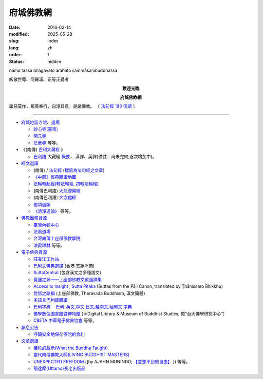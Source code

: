 府城佛教網
################

:date: 2016-02-14
:modified: 2025-05-28
:slug: index
:lang: zh
:order: 1
:status: hidden

.. container:: index-page-image

  namo tassa bhagavato arahato sammāsambuddhassa

  .. image:: {static}/extra/img/bss.jpg
     :alt: 佛陀

.. container:: index-page-image

  皈敬世尊、阿羅漢、正等正覺者

  .. image:: {static}/extra/img/Buddha2.jpg
     :alt: 佛陀

.. container:: align-center

   **歡迎光臨**

   **府城佛教網**

.. container:: index-page-image

  .. image:: {static}/extra/img/buddha.jpg
     :alt: 佛陀

  諸惡莫作，眾善奉行，自淨其意，是諸佛教。
  〔 `法句經 183 偈頌 <{filename}/articles/tipitaka/sutta/khuddaka/dhammapada/dhp-study/dhp-study183%zh.rst>`_ 〕

----

- `府城地區寺院、道場 <{filename}/articles/temples/list-of-temples%zh.rst>`__

  * `妙心寺(臺南) <{filename}/articles/miaucim/introduction-to-miau-sim-temple%zh.rst>`_
  * `開元寺 <{filename}/articles/temples/intro-khai-guan%zh.rst>`_
  * `法華寺 <{filename}/articles/temples/intro-hoat-hoa-si%zh.rst>`_  等等。

- 《(南傳) `巴利大藏經 <{filename}/articles/tipitaka/tipitaka%zh.rst>`_ 》

  * `巴利語 <{filename}/articles/pali/paali%zh.rst>`_
    大藏經 `概要 <{filename}/articles/tipitaka/tipitaka%zh.rst>`_
    、漢譯、英譯(備註：尚未完備;逐次增加中)。

- `經文選讀 <{filename}/articles/canon-selected/canon-selected%zh.rst>`_

  * (南傳) / `法句經 <{filename}/articles/tipitaka/sutta/khuddaka/dhammapada/dhp%zh.rst>`__ (`標籤為法句經之文章 <{tag}法句經>`_)
  * `《中部》經典閱讀地圖 <{filename}/articles/tipitaka/sutta/majjhima/maps-MN-Bodhi%zh.rst>`_

  * `法輪轉起經(轉法輪經, 初轉法輪經) <{filename}/articles/tipitaka/sutta/samyutta/sn56/sn56-011%zh.rst>`__

  * (南傳巴利語) `大般涅槃經 <{filename}/articles/tipitaka/sutta/diigha/dn16/dn16%zh.rst>`__

  * (南傳巴利語) `大念處經 <{filename}/articles/tipitaka/sutta/diigha/dn22/dn22%zh.rst>`__

  * `偈頌選讀 <{filename}/articles/gatha-selected/gatha-selected%zh.rst>`_

  * `《清淨道論》 <{filename}/articles/anya/visuddhimagga/visuddhimagga%zh.rst>`_ 等等。

- `佛教團體資源 <{filename}/articles/uncategorized/buddhist-org%zh.rst>`_

  * `臺灣內觀中心 <http://www.udaya.dhamma.org/>`_
  * `法雨道場 <http://www.dhammarain.org.tw/>`_
  * `台灣南傳上座部佛教學院 <http://www.taiwandipa.org.tw/>`_
  * `法寂禪林 <http://www.buddhadipa.tw/>`_ 等等。

- `電子佛典資源  <{filename}/articles/uncategorized/canon-resource%zh.rst>`_

  * `莊春江工作站 <http://agama.buddhason.org/>`_
  * `巴利文佛典選譯 <http://www.chilin.edu.hk/edu/report_section.asp?section_id=5>`_ (香港 志蓮淨苑)
  * `SuttaCentral <https://suttacentral.net/>`_ (包含漢文之多種語文)
  * `覺醒之翼——上座部佛教文獻選譯集 <http://www.theravadacn.org/>`_
  * `Access to Insight <http://www.accesstoinsight.org/>`_ , `Sutta Piṭaka <https://www.dhammatalks.org/suttas/>`_ (Suttas from the Pāli Canon, translated by Ṭhānissaro Bhikkhu)
  * `觉悟之路網 <http://dhamma.sutta.org/>`_ (上座部佛教, Theravada Buddhism, 漢文簡體)
  * `多語言巴利藏閱讀 <http://tipitaka.sutta.org/>`_
  * `巴利字典-- 巴利-英文,中文,日文,越南文,緬甸文 字典 <http://dictionary.sutta.org/>`_ 
  * `佛學數位圖書館暨博物館 <http://ccbs.ntu.edu.tw/>`_ (＊Digital Library & Museum of Buddhist Studies; 原"台大佛學研究中心")
  * `CBETA 中華電子佛典協會 <http://www.cbeta.org/>`_ 等等。

- `訊息公告 <{filename}/articles/uncategorized/announce%zh.rst>`_

  * `呼籲安全地保存佛陀的舍利 <{static}/extra/relics-of-the-buddha/Relics_of_the_Buddha.html>`_
  
- `文章選讀 <{filename}/articles/uncategorized/paper-selected%zh.rst>`_

  * `佛陀的啟示(What the Buddha Taught) <{filename}/articles/a-path-to-freedom/what-the-Buddha-taught/what-the-Buddha-taught-2020%zh.rst>`_
  * `當代南傳佛教大師(LIVING BUDDHIST MASTERS) <{static}/extra/authors/jack-kornfield/living-buddhist-masters/Theravadian-Masters.htm>`_
  * `UNEXPECTED FREEDOM <{filename}/articles/uncategorized/paper-selected%zh.rst#unexpected-freedom>`_
    ([by AJAHN MUNINDO; `【意想不到的自由】 <{filename}/articles/lib/ajahn-munindo/unexpected-freeodm/unexpected-freeodm-han-content%zh.rst>`_ ]) 等等。

  * `鄔達摩(Uttamo)長老出版品 <{filename}/articles/a-path-to-freedom/ven-uttamo/publication-of-ven-uttamo-han%zh.rst>`_



..
  05-28 rev. old: 【意想不到的自由】 {static}/extra/authors/ajahn-munindo/unexpected-freeodm/cmn-Hans/index-han.html>
  2025-03-11 add 鄔達摩(Uttamo)長老出版品
  2024-05-20 add attribute of order=1 & replace filename with static on image and html
  2023-09-16 add title del: 【新譯「尊者阿姜 曼傳」與「尊者阿姜 高傳」】相關訊息 open-distribution-the-biography-ven-acariya-mun
  2022-05-26 rev. 府城地區寺院、道場
  2021-04-08 rev. move to subdirectory-dhp-study; add: dhammatalks.org
  2020-09-09 add: 佛陀的啟示(What the Buddha Taught) 
  11.26 add: 偈頌選讀
  07.05 del: 烏‧悉臘禪師（Sayadaw U Sila）禪修通告(元亨禪修營) & 慈濟瓦禪師 (Bhante Sujiva) 佛法講座通告
  03.16 add some links on 電子佛典資源; & old: modified: 2017-03-11T22:00+08:00
  03.11 add: 電子佛典資源 canon-resource%zh.rst
  03.11 add: 佛教團體資源 buddhist-org%zh.rst & "等等"。
  02.10 add: 禪修通告(元亨禪修營) 烏‧ 悉臘禪師（Sayadaw U Sila）
  01.24 create new category: 經文選讀
        add: 法輪轉起經(轉法輪經, 初轉法輪經), 大般涅槃經, 大念處經, 佛教經典中有關「病」之教誡
        del: * `小部經典選譯
  2017.01.10 add: 慈濟瓦禪師(Bhante Sujiva)佛法講座通告
  05.04 del: 學佛社團
  2016-02-14 created on github by siongui (02-16)
  02.04 2016 rev. 法句經 old:Tipitaka/Sutta/Khuddaka/Dhammapada/Dhammapada.htm;
                覺悟之路 old http://http//anicca.online-dhamma.net/
                hide:巴利藏閱讀輔具計劃(Tipitaka for Pali Learner Project)：簡介； 工作細項(Updated:01.25 '13)、
                add:bgcolor=C7EDCC
  ------
  09.26 rev. 有關尊者阿姜　曼傳; old:【最新修訂的尊者阿迦曼傳英譯本】結緣訊息(Updated:05.22 '10)
  04.02 2014 Rev. 版面更動(參原始：dhamma-2013-1218-bak.htm)； change to "UTF-8"  add: 手機桌面中的APP圖示
  12.18 add: ※※※本網站 Htmled 版權屬十方法界，歡迎複製流傳；※※※  ※※※法義尊貴，請勿商品化流通！※※※  參考台灣 (CC BY-NC-SA 3.0 TW)授權條款
           願我們一起分享法施的功德、  願一切眾生受利樂、  願正法久住。
  12.14 rev. replace (old: 西元 AD 2013) with 西元 2013 CE
  06.22 add: 府城佛教網 on title; linking 多語言巴利藏閱讀; 巴利字典-- 巴利-英文,中文,日文,越南文,緬甸文 字典
        rev. search myweb.ncku.edu.tw/~lsn46/ old:myweb.ncku.edu.tw/~lausinan/
             & mirror of 法雨道場 old:http://www.online-dhamma.net/dhammarain/
  05.26 rev. mirror old:http://www.online-dhamma.net/nanda/dhamma.htm new: amazon:
  01.25 add: 巴利藏閱讀輔具計劃
  01.01 2013 rev. 法雨道場Mirror 站 (old: nt.med); replace 菩提伽耶內覺禪林(del) with 原始佛法三摩地學會(new)
  12.23 2012 del: nt link-- http://140.116.94.15/biochem/lsn/dhamma.htm (UPS failure)、（另一<u>mirror 站</u></a>）
             add: META NAME="keywords" CONTENT="府城佛教網, 府城, 佛教, 佛教網, 原始佛教, 南傳, 上座部, 巴利三藏, 巴利大藏經, 巴利, 法句經
  09.25 rev. linking of UNEXPECTED FREEDOM
  09.13 2011 rev. 佛曆(BE) 2554; (西元 AD 2011); add: 法寂禪林; simplify--訊息公告-- 禪修通告; del:法藏講堂附設上座部學院通告; (內觀 <a href="http://140.116.94.15/TVC/Web/default.htm">Mirror 站</a>
  05.22 2010 rev.【最新修訂的尊者阿迦曼傳英譯本】結緣訊息 old(:09.08 '06)
  09.19 2008 簡化--法藏講堂附設上座部學院通告
  07.27 2008 "國內外電子佛典資源"簡化為"電子佛典資源"; 加入覺醒之翼; 覺悟之路; 菩提伽耶內覺禪林
  <tr>
    <td class="home1"><a href="domestic-canon.html"><b>國內電子佛典資源</b></a></td>
    <td class="home2" colspan="2"><a href="http://ccbs.ntu.edu.tw/">佛學數位圖書館暨博物館(原"台大佛學研究中心")</a>(<b>高度推薦！</b>)等等。</td>
  </tr>
  <tr>
    <td class="home1"><a href="overseas-canon.html"><b>國外電子佛典資源</b></a></td>
    <td class="home2" colspan="2"><a href="http://www.accesstoinsight.org/"> <b>Access to Insight</b>:Readings in Theravada Buddhism</a>等等。</td>
  </tr>
  06.02 add: <a href="http://www.online-dhamma.net/nanda/dhamma.htm"><u>（另一 </u></a>mirror 站）
             & 法藏講堂禪修暨入雨安居(第五期)
        del: <a href="TTBC/Pa_Auk_Sayadaw_Visit_2008.htm">帕奧禪師(Pa Auk Sayadaw)2008年4月6日蒞院指導(</a><sup><font size="-1">(Updated:03.26 '08)</font></sup>、<a href="TTBC/meditation_Fa-Jan.html">『法藏講堂』禪修暨短期出家
             <a href="meditation-Cu_Min-2008Feb.html">持明寺一個月精進禪修</a><sup><font size="-1">(Updated:12.02 '07)</font></sup>、
  03.26 '08 add:『法藏講堂』禪修法藏講堂(DhammaguttavihAra)附設上座部學院：<a href="TTBC/Pa_Auk_Sayadaw_Visit_2008.htm">帕奧禪師(Pa Auk Sayadaw)2008年4月6日蒞院指導(</a><sup><font size="-1">(Updated:03.26 '08)</font></sup>、
  02.24 2008
        add: <a href="lib/authors/munindo/Unexpected_Freeodm/Han/index-han.html">【意想不到的自由】</a><sup><font size="-1">(Updated:02.06 '08)</font></sup>]
        del: <a href="meditation-Wen-Su-2007Dec.html">『聞思佛學圖書館』禪修訊息(2007)(</a><sup><font size="-1">(Updated:07.10 '07)</font></sup>、
             <a href="newrain/new/new.html">『法雨道場』四念住禪修(</a><sup><font size="-1">(Updated:11.16 '07)</font></sup>、
  12.02 持明寺一個月精進禪修 通告
  11.16 『法雨道場』四念住禪修; 『法藏講堂』禪修暨短期出家
  10.12 revise Mirror of newrain to NT Server
  04.02 replace-- http://www.tt034.org.tw/newrain with http://www.dhammarain.org.tw/
  03.04 2007 revise 皈敬 from 禮敬
  09.09 增(換)一佛像; (訊息公告)加法雨道場四念住禪修通告; (文章選讀)加 UNEXPECTED FREEDOM;
  06.14 200607.14; 06.12; 05.08; 94('05)/05/01(big revised);
  12.18; 11.02; 07.29; 07.28; lsn.htm
  93('04)/2/28 a href=http://www.buddhasasana.org/佛教正法維護網a href=http://www.buddhasasana.net b Buddha Sasana Online /b -
  Unofficial Home of the Theravadaa href=http://parami.org/sadhu/
  Saadhu!--The Theravada Buddhism Web Directory and Portala href=Original-Dhamma-Centre/index.html 法源中心
  since (?) 1995.05
